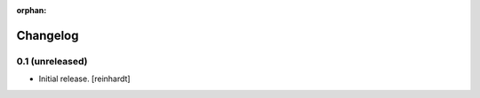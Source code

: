:orphan:

Changelog
=========


0.1 (unreleased)
----------------

- Initial release.
  [reinhardt]

